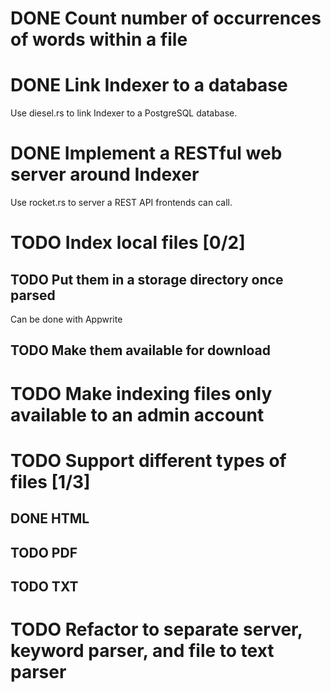 #+startup: content

* DONE Count number of occurrences of words within a file
CLOSED: [2022-10-31 Mon 06:04]
* DONE Link Indexer to a database
CLOSED: [2022-10-31 Mon 06:04]
Use diesel.rs to link Indexer to a PostgreSQL database.
* DONE Implement a RESTful web server around Indexer
CLOSED: [2022-10-31 Mon 06:04]
Use rocket.rs to server a REST API frontends can call.
* TODO Index local files [0/2]
** TODO Put them in a storage directory once parsed
Can be done with Appwrite
** TODO Make them available for download
* TODO Make indexing files only available to an admin account
* TODO Support different types of files [1/3]
** DONE HTML
CLOSED: [2022-11-14 Mon 13:06]
** TODO PDF
** TODO TXT
* TODO Refactor to separate server, keyword parser, and file to text parser
